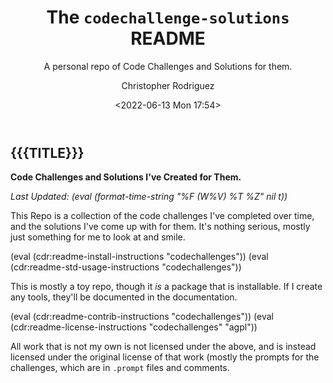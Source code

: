 #+title: The =codechallenge-solutions= README
#+subtitle: A personal repo of Code Challenges and Solutions for them.
#+date: <2022-06-13 Mon 17:54>
#+description:
#+keywords:
#+subauthor:
#+html_doctype: html5
#+html_container: div
#+html_link_home:
#+html_link_up:
#+html_mathjax:
#+html_equation_reference_format: \eqref{%s}
#+html_head:
#+html_head_extra:
#+infojs_opt:
#+creator: Emacs and Org Mode on Guix
#+latex_header:
#+texinfo_filename:
#+texinfo_class: info
#+texinfo_header:
#+texinfo_post_header:
#+texinfo_dir_category:
#+texinfo_dir_title:
#+texinfo_dir_desc:
#+texinfo_printed_title:
#+man_class:
#+man_class_options:
#+man_header:
#+options: ':nil *:t -:t ::t <:t H:3 \n:nil ^:t arch:headline
#+options: author:t broken-links:nil c:nil creator:nil
#+options: d:(not "LOGBOOK") date:t e:t email:nil f:t inline:t num:t
#+options: p:nil pri:nil prop:nil stat:t tags:t tasks:t tex:t
#+options: timestamp:t title:t toc:nil todo:nil |:t
#+options: html-preamble:nil html-scripts:nil html-style:nil
#+options: html-link-use-abs-url:nil html-postamble:nil
#+options: html5-fancy:nil tex:t
#+author: Christopher Rodriguez
#+email: yewscion@gmail.com
#+language: en
#+select_tags: export yup
#+exclude_tags: noexport nope
#+property: header-args :mkdirp yes :results output verbatim
#+property: header-args:text :eval never
#+property: header-args:markdown :eval never
#+property: header-args:fundamental :eval never
#+property: header-args:lisp :noweb yes :mkdirp yes
#+property: header-args:scheme :noweb yes :mkdirp yes :session GUILE
#+property: header-args:dot :cmd sfdp :mkdirp yes
#+property: header-args:bash :dir ~ :shebang #!/usr/bin/env -S bash -i
#+macro: lastupdate (eval (format-time-string "%F (W%V) %T %Z" nil t))
#+macro: summary Code Challenges and Solutions I've Created for Them.
#+macro: guixinfo (eval (cdr:readme-guix-instructions "codechallenges"))
#+macro: srcinfo (eval (cdr:readme-src-instructions "codechallenges"))
#+macro: installinfo (eval (cdr:readme-install-instructions "codechallenges"))
#+macro: useinfo (eval (cdr:readme-std-usage-instructions "codechallenges"))
#+macro: contribinfo (eval (cdr:readme-contrib-instructions "codechallenges"))
#+macro: licenseinfo (eval (cdr:readme-license-instructions "codechallenges" "agpl"))
** {{{TITLE}}}

*{{{summary}}}*

/Last Updated: {{{lastupdate}}}/

# This is where the long description goes.
This Repo is a collection of the code challenges I've completed over time, and
the solutions I've come up with for them. It's nothing serious, mostly just
something for me to look at and smile.

{{{installinfo}}}
{{{useinfo}}}
# This is where specific usage instructions go.
This is mostly a toy repo, though it /is/ a package that is installable. If I
create any tools, they'll be documented in the documentation.

{{{contribinfo}}}
{{{licenseinfo}}}

All work that is not my own is not licensed under the above, and is instead
licensed under the original license of that work (mostly the prompts for the
challenges, which are in =.prompt= files and comments.

# Local Variables:
# mode: org
# coding: utf-8-unix
# End:
